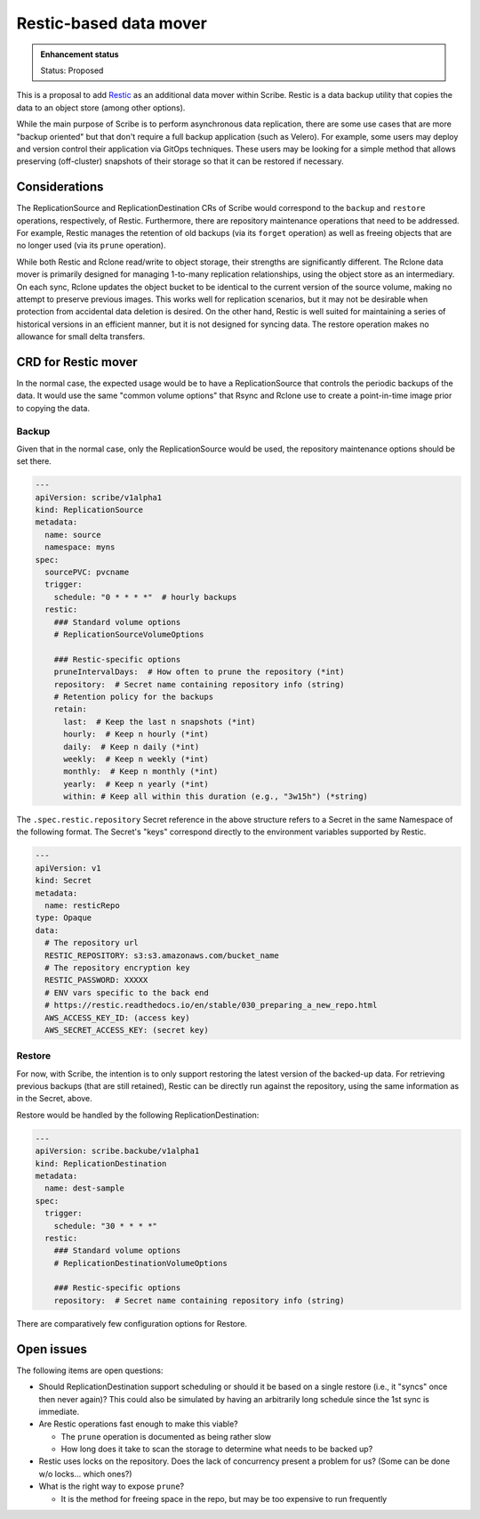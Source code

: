 =======================
Restic-based data mover
=======================

.. admonition:: Enhancement status

   Status: Proposed

This is a proposal to add `Restic <https://restic.readthedocs.io/en/stable/>`_
as an additional data mover within Scribe. Restic is a data backup utility that
copies the data to an object store (among other options).

While the main purpose of Scribe is to perform asynchronous data replication,
there are some use cases that are more "backup oriented" but that don't require
a full backup application (such as Velero). For example, some users may deploy
and version control their application via GitOps techniques. These users may be
looking for a simple method that allows preserving (off-cluster) snapshots of
their storage so that it can be restored if necessary.

Considerations
==============

The ReplicationSource and ReplicationDestination CRs of Scribe would correspond
to the ``backup`` and ``restore`` operations, respectively, of Restic.
Furthermore, there are repository maintenance operations that need to be
addressed. For example, Restic manages the retention of old backups (via its
``forget`` operation) as well as freeing objects that are no longer used (via
its ``prune`` operation).

While both Restic and Rclone read/write to object storage, their strengths are
significantly different. The Rclone data mover is primarily designed for
managing 1-to-many replication relationships, using the object store as an
intermediary. On each sync, Rclone updates the object bucket to be identical to
the current version of the source volume, making no attempt to preserve previous
images. This works well for replication scenarios, but it may not be desirable
when protection from accidental data deletion is desired. On the other hand,
Restic is well suited for maintaining a series of historical versions in an
efficient manner, but it is not designed for syncing data. The restore operation
makes no allowance for small delta transfers.

CRD for Restic mover
====================

In the normal case, the expected usage would be to have a ReplicationSource that
controls the periodic backups of the data. It would use the same "common volume
options" that Rsync and Rclone use to create a point-in-time image prior to
copying the data.

Backup
------

Given that in the normal case, only the ReplicationSource would be used, the
repository maintenance options should be set there.

.. code:: yaml

   ---
   apiVersion: scribe/v1alpha1
   kind: ReplicationSource
   metadata:
     name: source
     namespace: myns
   spec:
     sourcePVC: pvcname
     trigger:
       schedule: "0 * * * *"  # hourly backups
     restic:
       ### Standard volume options
       # ReplicationSourceVolumeOptions

       ### Restic-specific options
       pruneIntervalDays:  # How often to prune the repository (*int)
       repository:  # Secret name containing repository info (string)
       # Retention policy for the backups
       retain:
         last:  # Keep the last n snapshots (*int)
         hourly:  # Keep n hourly (*int)
         daily:  # Keep n daily (*int)
         weekly:  # Keep n weekly (*int)
         monthly:  # Keep n monthly (*int)
         yearly:  # Keep n yearly (*int)
         within: # Keep all within this duration (e.g., "3w15h") (*string)

The ``.spec.restic.repository`` Secret reference in the above structure refers
to a Secret in the same Namespace of the following format. The Secret's "keys"
correspond directly to the environment variables supported by Restic.

.. code:: yaml

   ---
   apiVersion: v1
   kind: Secret
   metadata:
     name: resticRepo
   type: Opaque
   data:
     # The repository url
     RESTIC_REPOSITORY: s3:s3.amazonaws.com/bucket_name
     # The repository encryption key
     RESTIC_PASSWORD: XXXXX
     # ENV vars specific to the back end
     # https://restic.readthedocs.io/en/stable/030_preparing_a_new_repo.html
     AWS_ACCESS_KEY_ID: (access key)
     AWS_SECRET_ACCESS_KEY: (secret key)

Restore
-------

For now, with Scribe, the intention is to only support restoring the latest
version of the backed-up data. For retrieving previous backups (that are still
retained), Restic can be directly run against the repository, using the same
information as in the Secret, above.

Restore would be handled by the following ReplicationDestination:

.. code:: yaml

   ---
   apiVersion: scribe.backube/v1alpha1
   kind: ReplicationDestination
   metadata:
     name: dest-sample
   spec:
     trigger:
       schedule: "30 * * * *"
     restic:
       ### Standard volume options
       # ReplicationDestinationVolumeOptions

       ### Restic-specific options
       repository:  # Secret name containing repository info (string)

There are comparatively few configuration options for Restore.

Open issues
===========

The following items are open questions:

- Should ReplicationDestination support scheduling or should it be based on a
  single restore (i.e., it "syncs" once then never again)? This could also be
  simulated by having an arbitrarily long schedule since the 1st sync is
  immediate.

- Are Restic operations fast enough to make this viable?

  - The ``prune`` operation is documented as being rather slow

  - How long does it take to scan the storage to determine what needs to be
    backed up?

- Restic uses locks on the repository. Does the lack of concurrency present a
  problem for us? (Some can be done w/o locks... which ones?)

- What is the right way to expose ``prune``?

  - It is the method for freeing space in the repo, but may be too expensive to
    run frequently
